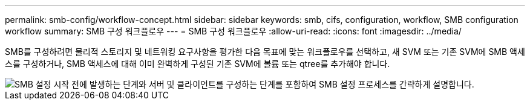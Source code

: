 ---
permalink: smb-config/workflow-concept.html 
sidebar: sidebar 
keywords: smb, cifs, configuration, workflow, SMB configuration workflow 
summary: SMB 구성 워크플로우 
---
= SMB 구성 워크플로우
:allow-uri-read: 
:icons: font
:imagesdir: ../media/


[role="lead"]
SMB를 구성하려면 물리적 스토리지 및 네트워킹 요구사항을 평가한 다음 목표에 맞는 워크플로우를 선택하고, 새 SVM 또는 기존 SVM에 SMB 액세스를 구성하거나, SMB 액세스에 대해 이미 완벽하게 구성된 기존 SVM에 볼륨 또는 qtree를 추가해야 합니다.

image::../media/smb-config-workflow-power-guide.gif[SMB 설정 시작 전에 발생하는 단계와 서버 및 클라이언트를 구성하는 단계를 포함하여 SMB 설정 프로세스를 간략하게 설명합니다.]
